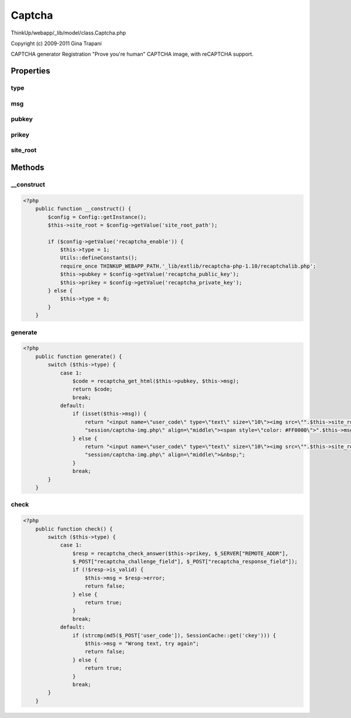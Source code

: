 Captcha
=======

ThinkUp/webapp/_lib/model/class.Captcha.php

Copyright (c) 2009-2011 Gina Trapani

CAPTCHA generator
Registration "Prove you're human" CAPTCHA image, with reCAPTCHA support.


Properties
----------

type
~~~~



msg
~~~



pubkey
~~~~~~



prikey
~~~~~~



site_root
~~~~~~~~~





Methods
-------

__construct
~~~~~~~~~~~



.. code-block:: php5

    <?php
        public function __construct() {
            $config = Config::getInstance();
            $this->site_root = $config->getValue('site_root_path');
    
            if ($config->getValue('recaptcha_enable')) {
                $this->type = 1;
                Utils::defineConstants();
                require_once THINKUP_WEBAPP_PATH.'_lib/extlib/recaptcha-php-1.10/recaptchalib.php';
                $this->pubkey = $config->getValue('recaptcha_public_key');
                $this->prikey = $config->getValue('recaptcha_private_key');
            } else {
                $this->type = 0;
            }
        }


generate
~~~~~~~~



.. code-block:: php5

    <?php
        public function generate() {
            switch ($this->type) {
                case 1:
                    $code = recaptcha_get_html($this->pubkey, $this->msg);
                    return $code;
                    break;
                default:
                    if (isset($this->msg)) {
                        return "<input name=\"user_code\" type=\"text\" size=\"10\"><img src=\"".$this->site_root.
                        "session/captcha-img.php\" align=\"middle\"><span style=\"color: #FF0000\">".$this->msg."</span>";
                    } else {
                        return "<input name=\"user_code\" type=\"text\" size=\"10\"><img src=\"".$this->site_root.
                        "session/captcha-img.php\" align=\"middle\">&nbsp;";
                    }
                    break;
            }
        }


check
~~~~~



.. code-block:: php5

    <?php
        public function check() {
            switch ($this->type) {
                case 1:
                    $resp = recaptcha_check_answer($this->prikey, $_SERVER["REMOTE_ADDR"],
                    $_POST["recaptcha_challenge_field"], $_POST["recaptcha_response_field"]);
                    if (!$resp->is_valid) {
                        $this->msg = $resp->error;
                        return false;
                    } else {
                        return true;
                    }
                    break;
                default:
                    if (strcmp(md5($_POST['user_code']), SessionCache::get('ckey'))) {
                        $this->msg = "Wrong text, try again";
                        return false;
                    } else {
                        return true;
                    }
                    break;
            }
        }




